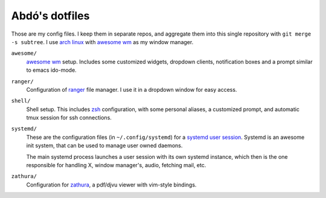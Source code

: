 ===============
Abdó's dotfiles
===============

Those are my config files. I keep them in separate repos, and aggregate them
into this single repository with ``git merge -s subtree``. I use `arch linux`_
with `awesome wm`_ as my window manager.

``awesome/``
  `awesome wm`_ setup. Includes some customized widgets, dropdown clients,
  notification boxes and a prompt similar to emacs ido-mode.

``ranger/``
  Configuration of ranger_ file manager. I use it in a dropdown window for
  easy access.

``shell/``
  Shell setup. This includes zsh_ configuration, with some personal aliases,
  a customized prompt, and automatic tmux session for ssh connections.

``systemd/`` 
  These are the configuration files (in ``~/.config/systemd``) for a `systemd
  user session`_. Systemd is an awesome init system, that can be used to manage
  user owned daemons.

  The main systemd process launches a user session with its own systemd
  instance, which then is the one responsible for handling X, window manager's,
  audio, fetching mail, etc.

``zathura/``
  Configuration for `zathura`_, a pdf/djvu viewer with vim-style bindings.

.. _`arch linux`: https://www.archlinux.org
.. _`awesome wm`: http://awesome.naquadah.org
.. _ranger: http://ranger.nongnu.org
.. _zsh: http://www.zsh.org
.. _`systemd user session`: https://wiki.archlinux.org/index.php/Systemd/User
.. _systemd: http://www.freedesktop.org/wiki/Software/systemd
.. _zathura: http://pwmt.org/projects/zathura
